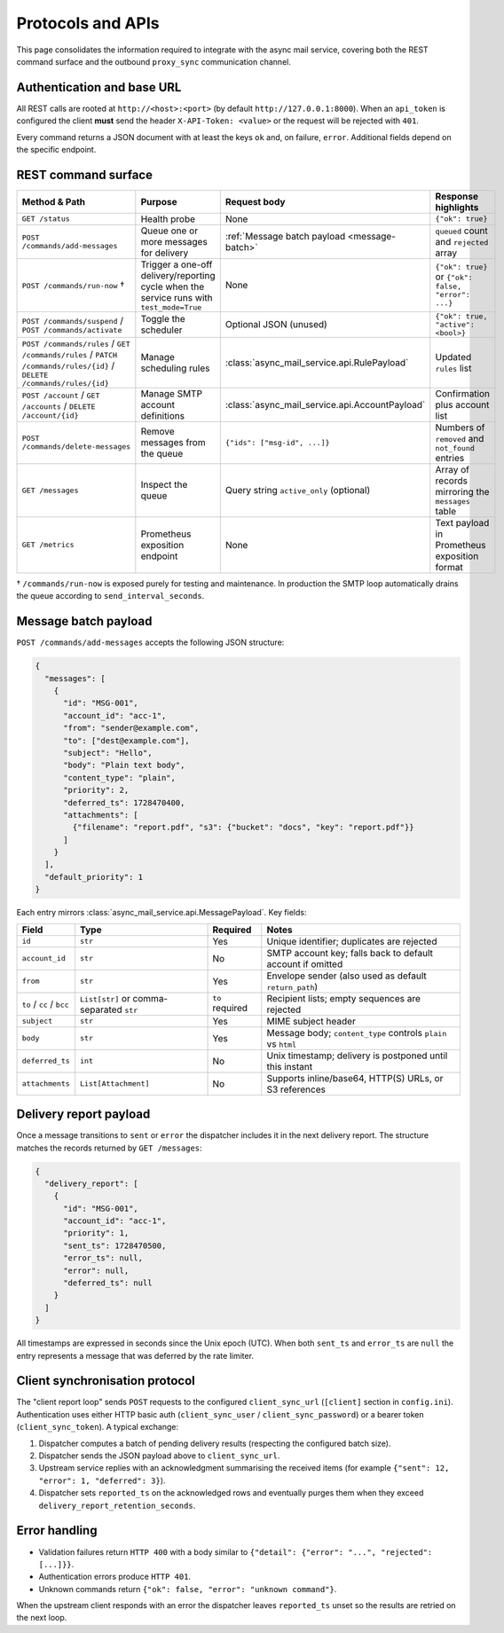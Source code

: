 Protocols and APIs
==================

This page consolidates the information required to integrate with the async
mail service, covering both the REST command surface and the outbound
``proxy_sync`` communication channel.

Authentication and base URL
---------------------------

All REST calls are rooted at ``http://<host>:<port>`` (by default
``http://127.0.0.1:8000``). When an ``api_token`` is configured the client
**must** send the header ``X-API-Token: <value>`` or the request will be
rejected with ``401``.

Every command returns a JSON document with at least the keys ``ok`` and,
on failure, ``error``. Additional fields depend on the specific endpoint.

REST command surface
--------------------

.. list-table::
   :header-rows: 1

   * - Method & Path
     - Purpose
     - Request body
     - Response highlights
   * - ``GET /status``
     - Health probe
     - None
     - ``{"ok": true}``
   * - ``POST /commands/add-messages``
     - Queue one or more messages for delivery
     - :ref:`Message batch payload <message-batch>`
     - ``queued`` count and ``rejected`` array
   * - ``POST /commands/run-now`` †
     - Trigger a one-off delivery/reporting cycle when the service runs with
       ``test_mode=True``
     - None
     - ``{"ok": true}`` or ``{"ok": false, "error": ...}``
   * - ``POST /commands/suspend`` / ``POST /commands/activate``
     - Toggle the scheduler
     - Optional JSON (unused)
     - ``{"ok": true, "active": <bool>}``
   * - ``POST /commands/rules`` / ``GET /commands/rules`` / ``PATCH /commands/rules/{id}`` / ``DELETE /commands/rules/{id}``
     - Manage scheduling rules
     - :class:`async_mail_service.api.RulePayload`
     - Updated ``rules`` list
   * - ``POST /account`` / ``GET /accounts`` / ``DELETE /account/{id}``
     - Manage SMTP account definitions
     - :class:`async_mail_service.api.AccountPayload`
     - Confirmation plus account list
   * - ``POST /commands/delete-messages``
     - Remove messages from the queue
     - ``{"ids": ["msg-id", ...]}``
     - Numbers of ``removed`` and ``not_found`` entries
   * - ``GET /messages``
     - Inspect the queue
     - Query string ``active_only`` (optional)
     - Array of records mirroring the ``messages`` table
   * - ``GET /metrics``
     - Prometheus exposition endpoint
     - None
     - Text payload in Prometheus exposition format

† ``/commands/run-now`` is exposed purely for testing and maintenance. In
production the SMTP loop automatically drains the queue according to
``send_interval_seconds``.

.. _message-batch:

Message batch payload
---------------------

``POST /commands/add-messages`` accepts the following JSON structure:

.. code-block:: json

   {
     "messages": [
       {
         "id": "MSG-001",
         "account_id": "acc-1",
         "from": "sender@example.com",
         "to": ["dest@example.com"],
         "subject": "Hello",
         "body": "Plain text body",
         "content_type": "plain",
         "priority": 2,
         "deferred_ts": 1728470400,
         "attachments": [
           {"filename": "report.pdf", "s3": {"bucket": "docs", "key": "report.pdf"}}
         ]
       }
     ],
     "default_priority": 1
   }

Each entry mirrors :class:`async_mail_service.api.MessagePayload`. Key fields:

.. list-table::
   :header-rows: 1

   * - Field
     - Type
     - Required
     - Notes
   * - ``id``
     - ``str``
     - Yes
     - Unique identifier; duplicates are rejected
   * - ``account_id``
     - ``str``
     - No
     - SMTP account key; falls back to default account if omitted
   * - ``from``
     - ``str``
     - Yes
     - Envelope sender (also used as default ``return_path``)
   * - ``to`` / ``cc`` / ``bcc``
     - ``List[str]`` or comma-separated ``str``
     - ``to`` required
     - Recipient lists; empty sequences are rejected
   * - ``subject``
     - ``str``
     - Yes
     - MIME subject header
   * - ``body``
     - ``str``
     - Yes
     - Message body; ``content_type`` controls ``plain`` vs ``html``
   * - ``deferred_ts``
     - ``int``
     - No
     - Unix timestamp; delivery is postponed until this instant
   * - ``attachments``
     - ``List[Attachment]``
     - No
     - Supports inline/base64, HTTP(S) URLs, or S3 references

Delivery report payload
-----------------------

Once a message transitions to ``sent`` or ``error`` the dispatcher includes it
in the next delivery report. The structure matches the records returned by
``GET /messages``:

.. code-block:: json

   {
     "delivery_report": [
       {
         "id": "MSG-001",
         "account_id": "acc-1",
         "priority": 1,
         "sent_ts": 1728470500,
         "error_ts": null,
         "error": null,
         "deferred_ts": null
       }
     ]
   }

All timestamps are expressed in seconds since the Unix epoch (UTC). When both
``sent_ts`` and ``error_ts`` are ``null`` the entry represents a message that
was deferred by the rate limiter.

Client synchronisation protocol
-------------------------------

The "client report loop" sends ``POST`` requests to the configured
``client_sync_url`` (``[client]`` section in ``config.ini``). Authentication
uses either HTTP basic auth (``client_sync_user`` / ``client_sync_password``)
or a bearer token (``client_sync_token``). A typical exchange:

1. Dispatcher computes a batch of pending delivery results (respecting the
   configured batch size).
2. Dispatcher sends the JSON payload above to ``client_sync_url``.
3. Upstream service replies with an acknowledgment summarising the received
   items (for example ``{"sent": 12, "error": 1, "deferred": 3}``).
4. Dispatcher sets ``reported_ts`` on the acknowledged rows and eventually
   purges them when they exceed ``delivery_report_retention_seconds``.

.. mermaid::
   :caption: proxy_sync HTTP exchange

   sequenceDiagram
     participant Core as AsyncMailCore
     participant Upstream as Genropy / client

     Core->>Upstream: POST client_sync_url<br/>delivery_report array
     Upstream-->>Core: HTTP 200 + summary JSON
     Core->>Core: mark_reported() & retention cleanup

Error handling
--------------

* Validation failures return ``HTTP 400`` with a body similar to
  ``{"detail": {"error": "...", "rejected": [...]}}``.
* Authentication errors produce ``HTTP 401``.
* Unknown commands return ``{"ok": false, "error": "unknown command"}``.

When the upstream client responds with an error the dispatcher leaves
``reported_ts`` unset so the results are retried on the next loop.
